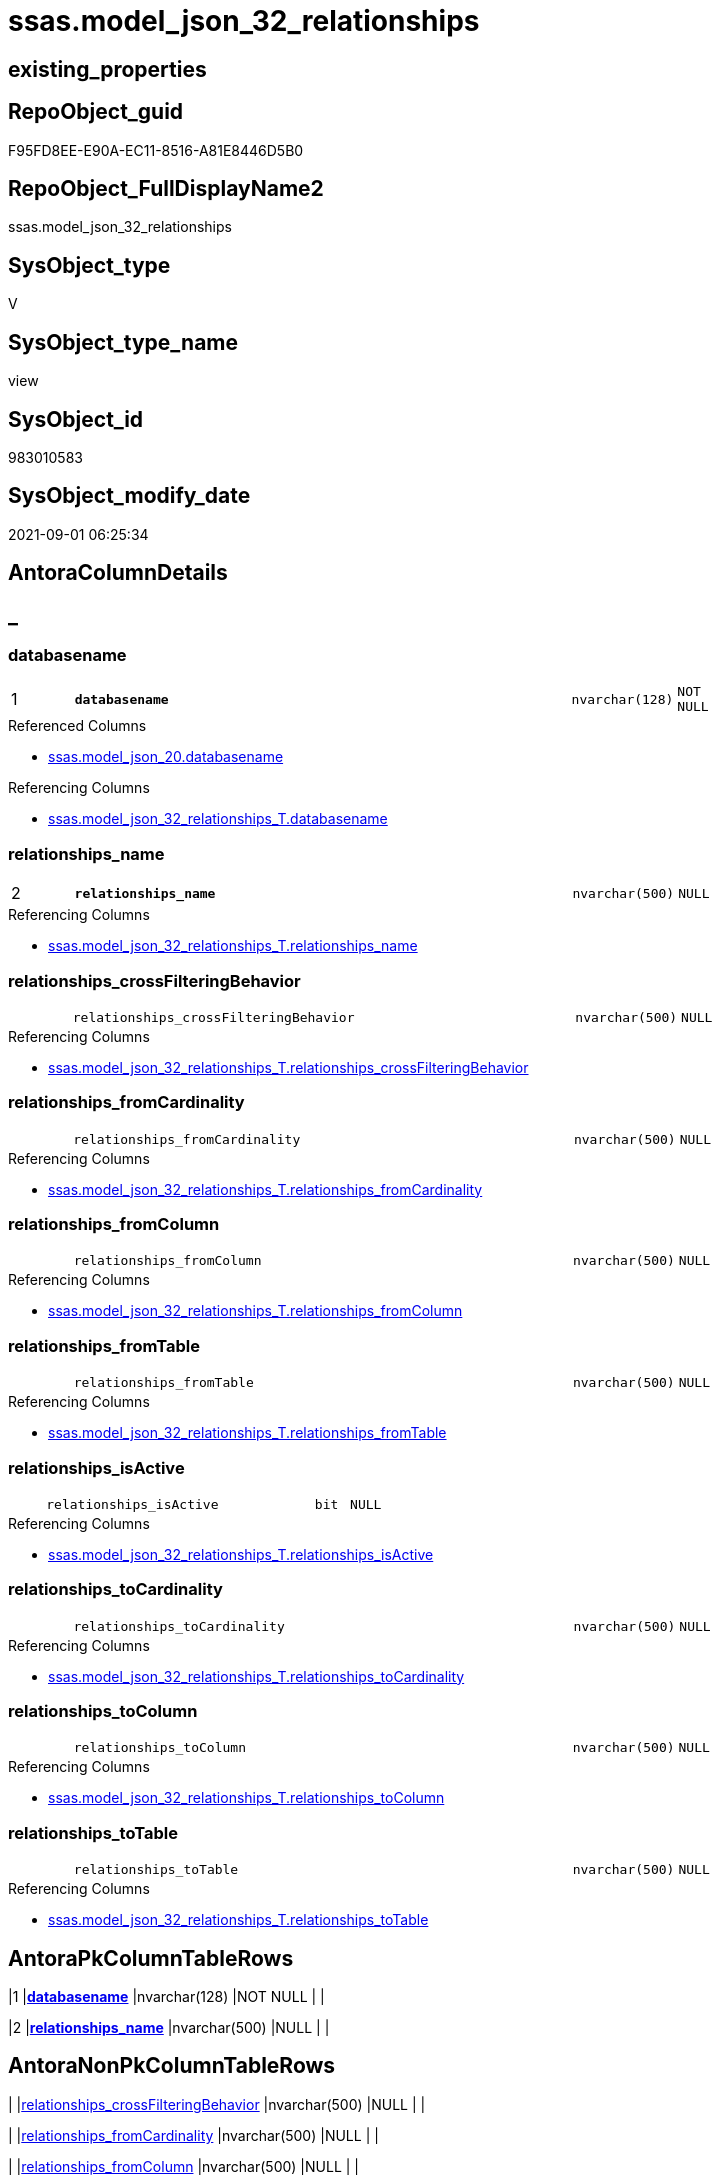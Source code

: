 // tag::HeaderFullDisplayName[]
= ssas.model_json_32_relationships
// end::HeaderFullDisplayName[]

== existing_properties

// tag::existing_properties[]
:ExistsProperty--antorareferencedlist:
:ExistsProperty--antorareferencinglist:
:ExistsProperty--is_repo_managed:
:ExistsProperty--is_ssas:
:ExistsProperty--pk_index_guid:
:ExistsProperty--pk_indexpatterncolumndatatype:
:ExistsProperty--pk_indexpatterncolumnname:
:ExistsProperty--referencedobjectlist:
:ExistsProperty--sql_modules_definition:
:ExistsProperty--FK:
:ExistsProperty--AntoraIndexList:
:ExistsProperty--Columns:
// end::existing_properties[]

== RepoObject_guid

// tag::RepoObject_guid[]
F95FD8EE-E90A-EC11-8516-A81E8446D5B0
// end::RepoObject_guid[]

== RepoObject_FullDisplayName2

// tag::RepoObject_FullDisplayName2[]
ssas.model_json_32_relationships
// end::RepoObject_FullDisplayName2[]

== SysObject_type

// tag::SysObject_type[]
V 
// end::SysObject_type[]

== SysObject_type_name

// tag::SysObject_type_name[]
view
// end::SysObject_type_name[]

== SysObject_id

// tag::SysObject_id[]
983010583
// end::SysObject_id[]

== SysObject_modify_date

// tag::SysObject_modify_date[]
2021-09-01 06:25:34
// end::SysObject_modify_date[]

== AntoraColumnDetails

// tag::AntoraColumnDetails[]
[discrete]
== _


[#column-databasename]
=== databasename

[cols="d,8m,m,m,m,d"]
|===
|1
|*databasename*
|nvarchar(128)
|NOT NULL
|
|
|===

.Referenced Columns
--
* xref:ssas.model_json_20.adoc#column-databasename[+ssas.model_json_20.databasename+]
--

.Referencing Columns
--
* xref:ssas.model_json_32_relationships_t.adoc#column-databasename[+ssas.model_json_32_relationships_T.databasename+]
--


[#column-relationshipsunderlinename]
=== relationships_name

[cols="d,8m,m,m,m,d"]
|===
|2
|*relationships_name*
|nvarchar(500)
|NULL
|
|
|===

.Referencing Columns
--
* xref:ssas.model_json_32_relationships_t.adoc#column-relationshipsunderlinename[+ssas.model_json_32_relationships_T.relationships_name+]
--


[#column-relationshipsunderlinecrossfilteringbehavior]
=== relationships_crossFilteringBehavior

[cols="d,8m,m,m,m,d"]
|===
|
|relationships_crossFilteringBehavior
|nvarchar(500)
|NULL
|
|
|===

.Referencing Columns
--
* xref:ssas.model_json_32_relationships_t.adoc#column-relationshipsunderlinecrossfilteringbehavior[+ssas.model_json_32_relationships_T.relationships_crossFilteringBehavior+]
--


[#column-relationshipsunderlinefromcardinality]
=== relationships_fromCardinality

[cols="d,8m,m,m,m,d"]
|===
|
|relationships_fromCardinality
|nvarchar(500)
|NULL
|
|
|===

.Referencing Columns
--
* xref:ssas.model_json_32_relationships_t.adoc#column-relationshipsunderlinefromcardinality[+ssas.model_json_32_relationships_T.relationships_fromCardinality+]
--


[#column-relationshipsunderlinefromcolumn]
=== relationships_fromColumn

[cols="d,8m,m,m,m,d"]
|===
|
|relationships_fromColumn
|nvarchar(500)
|NULL
|
|
|===

.Referencing Columns
--
* xref:ssas.model_json_32_relationships_t.adoc#column-relationshipsunderlinefromcolumn[+ssas.model_json_32_relationships_T.relationships_fromColumn+]
--


[#column-relationshipsunderlinefromtable]
=== relationships_fromTable

[cols="d,8m,m,m,m,d"]
|===
|
|relationships_fromTable
|nvarchar(500)
|NULL
|
|
|===

.Referencing Columns
--
* xref:ssas.model_json_32_relationships_t.adoc#column-relationshipsunderlinefromtable[+ssas.model_json_32_relationships_T.relationships_fromTable+]
--


[#column-relationshipsunderlineisactive]
=== relationships_isActive

[cols="d,8m,m,m,m,d"]
|===
|
|relationships_isActive
|bit
|NULL
|
|
|===

.Referencing Columns
--
* xref:ssas.model_json_32_relationships_t.adoc#column-relationshipsunderlineisactive[+ssas.model_json_32_relationships_T.relationships_isActive+]
--


[#column-relationshipsunderlinetocardinality]
=== relationships_toCardinality

[cols="d,8m,m,m,m,d"]
|===
|
|relationships_toCardinality
|nvarchar(500)
|NULL
|
|
|===

.Referencing Columns
--
* xref:ssas.model_json_32_relationships_t.adoc#column-relationshipsunderlinetocardinality[+ssas.model_json_32_relationships_T.relationships_toCardinality+]
--


[#column-relationshipsunderlinetocolumn]
=== relationships_toColumn

[cols="d,8m,m,m,m,d"]
|===
|
|relationships_toColumn
|nvarchar(500)
|NULL
|
|
|===

.Referencing Columns
--
* xref:ssas.model_json_32_relationships_t.adoc#column-relationshipsunderlinetocolumn[+ssas.model_json_32_relationships_T.relationships_toColumn+]
--


[#column-relationshipsunderlinetotable]
=== relationships_toTable

[cols="d,8m,m,m,m,d"]
|===
|
|relationships_toTable
|nvarchar(500)
|NULL
|
|
|===

.Referencing Columns
--
* xref:ssas.model_json_32_relationships_t.adoc#column-relationshipsunderlinetotable[+ssas.model_json_32_relationships_T.relationships_toTable+]
--


// end::AntoraColumnDetails[]

== AntoraPkColumnTableRows

// tag::AntoraPkColumnTableRows[]
|1
|*<<column-databasename>>*
|nvarchar(128)
|NOT NULL
|
|

|2
|*<<column-relationshipsunderlinename>>*
|nvarchar(500)
|NULL
|
|









// end::AntoraPkColumnTableRows[]

== AntoraNonPkColumnTableRows

// tag::AntoraNonPkColumnTableRows[]


|
|<<column-relationshipsunderlinecrossfilteringbehavior>>
|nvarchar(500)
|NULL
|
|

|
|<<column-relationshipsunderlinefromcardinality>>
|nvarchar(500)
|NULL
|
|

|
|<<column-relationshipsunderlinefromcolumn>>
|nvarchar(500)
|NULL
|
|

|
|<<column-relationshipsunderlinefromtable>>
|nvarchar(500)
|NULL
|
|

|
|<<column-relationshipsunderlineisactive>>
|bit
|NULL
|
|

|
|<<column-relationshipsunderlinetocardinality>>
|nvarchar(500)
|NULL
|
|

|
|<<column-relationshipsunderlinetocolumn>>
|nvarchar(500)
|NULL
|
|

|
|<<column-relationshipsunderlinetotable>>
|nvarchar(500)
|NULL
|
|

// end::AntoraNonPkColumnTableRows[]

== AntoraIndexList

// tag::AntoraIndexList[]

[#index-pkunderlinemodelunderlinejsonunderline32underlinerelationships]
=== PK_model_json_32_relationships

* IndexSemanticGroup: xref:other/indexsemanticgroup.adoc#startbnoblankgroupendb[no_group]
+
--
* <<column-databasename>>; nvarchar(128)
* <<column-relationships_name>>; nvarchar(500)
--
* PK, Unique, Real: 1, 1, 0


[#index-idxunderlinemodelunderlinejsonunderline32underlinerelationshipsunderlineunderline2]
=== idx_model_json_32_relationships++__++2

* IndexSemanticGroup: xref:other/indexsemanticgroup.adoc#startbnoblankgroupendb[no_group]
+
--
* <<column-databasename>>; nvarchar(128)
--
* PK, Unique, Real: 0, 0, 0

// end::AntoraIndexList[]

== AntoraMeasureDetails

// tag::AntoraMeasureDetails[]

// end::AntoraMeasureDetails[]

== AntoraParameterList

// tag::AntoraParameterList[]

// end::AntoraParameterList[]

== AntoraXrefCulturesList

// tag::AntoraXrefCulturesList[]
* xref:dhw:sqldb:ssas.model_json_32_relationships.adoc[] - 
// end::AntoraXrefCulturesList[]

== cultures_count

// tag::cultures_count[]
1
// end::cultures_count[]

== Other tags

source: property.RepoObjectProperty_cross As rop_cross


=== additional_reference_csv

// tag::additional_reference_csv[]

// end::additional_reference_csv[]


=== AdocUspSteps

// tag::adocuspsteps[]

// end::adocuspsteps[]


=== AntoraReferencedList

// tag::antorareferencedlist[]
* xref:ssas.model_json_20.adoc[]
// end::antorareferencedlist[]


=== AntoraReferencingList

// tag::antorareferencinglist[]
* xref:ssas.model_json_32_relationships_t.adoc[]
* xref:ssas.usp_persist_model_json_32_relationships_t.adoc[]
// end::antorareferencinglist[]


=== Description

// tag::description[]

// end::description[]


=== ExampleUsage

// tag::exampleusage[]

// end::exampleusage[]


=== exampleUsage_2

// tag::exampleusage_2[]

// end::exampleusage_2[]


=== exampleUsage_3

// tag::exampleusage_3[]

// end::exampleusage_3[]


=== exampleUsage_4

// tag::exampleusage_4[]

// end::exampleusage_4[]


=== exampleUsage_5

// tag::exampleusage_5[]

// end::exampleusage_5[]


=== exampleWrong_Usage

// tag::examplewrong_usage[]

// end::examplewrong_usage[]


=== has_execution_plan_issue

// tag::has_execution_plan_issue[]

// end::has_execution_plan_issue[]


=== has_get_referenced_issue

// tag::has_get_referenced_issue[]

// end::has_get_referenced_issue[]


=== has_history

// tag::has_history[]

// end::has_history[]


=== has_history_columns

// tag::has_history_columns[]

// end::has_history_columns[]


=== InheritanceType

// tag::inheritancetype[]

// end::inheritancetype[]


=== is_persistence

// tag::is_persistence[]

// end::is_persistence[]


=== is_persistence_check_duplicate_per_pk

// tag::is_persistence_check_duplicate_per_pk[]

// end::is_persistence_check_duplicate_per_pk[]


=== is_persistence_check_for_empty_source

// tag::is_persistence_check_for_empty_source[]

// end::is_persistence_check_for_empty_source[]


=== is_persistence_delete_changed

// tag::is_persistence_delete_changed[]

// end::is_persistence_delete_changed[]


=== is_persistence_delete_missing

// tag::is_persistence_delete_missing[]

// end::is_persistence_delete_missing[]


=== is_persistence_insert

// tag::is_persistence_insert[]

// end::is_persistence_insert[]


=== is_persistence_truncate

// tag::is_persistence_truncate[]

// end::is_persistence_truncate[]


=== is_persistence_update_changed

// tag::is_persistence_update_changed[]

// end::is_persistence_update_changed[]


=== is_repo_managed

// tag::is_repo_managed[]
0
// end::is_repo_managed[]


=== is_ssas

// tag::is_ssas[]
0
// end::is_ssas[]


=== microsoft_database_tools_support

// tag::microsoft_database_tools_support[]

// end::microsoft_database_tools_support[]


=== MS_Description

// tag::ms_description[]

// end::ms_description[]


=== persistence_source_RepoObject_fullname

// tag::persistence_source_repoobject_fullname[]

// end::persistence_source_repoobject_fullname[]


=== persistence_source_RepoObject_fullname2

// tag::persistence_source_repoobject_fullname2[]

// end::persistence_source_repoobject_fullname2[]


=== persistence_source_RepoObject_guid

// tag::persistence_source_repoobject_guid[]

// end::persistence_source_repoobject_guid[]


=== persistence_source_RepoObject_xref

// tag::persistence_source_repoobject_xref[]

// end::persistence_source_repoobject_xref[]


=== pk_index_guid

// tag::pk_index_guid[]
0BB0C093-EC0A-EC11-8516-A81E8446D5B0
// end::pk_index_guid[]


=== pk_IndexPatternColumnDatatype

// tag::pk_indexpatterncolumndatatype[]
nvarchar(128),nvarchar(500)
// end::pk_indexpatterncolumndatatype[]


=== pk_IndexPatternColumnName

// tag::pk_indexpatterncolumnname[]
databasename,relationships_name
// end::pk_indexpatterncolumnname[]


=== pk_IndexSemanticGroup

// tag::pk_indexsemanticgroup[]

// end::pk_indexsemanticgroup[]


=== ReferencedObjectList

// tag::referencedobjectlist[]
* [ssas].[model_json_20]
// end::referencedobjectlist[]


=== usp_persistence_RepoObject_guid

// tag::usp_persistence_repoobject_guid[]

// end::usp_persistence_repoobject_guid[]


=== UspExamples

// tag::uspexamples[]

// end::uspexamples[]


=== uspgenerator_usp_id

// tag::uspgenerator_usp_id[]

// end::uspgenerator_usp_id[]


=== UspParameters

// tag::uspparameters[]

// end::uspparameters[]

== Boolean Attributes

source: property.RepoObjectProperty WHERE property_int = 1

// tag::boolean_attributes[]

// end::boolean_attributes[]

== sql_modules_definition

// tag::sql_modules_definition[]
[%collapsible]
=======
[source,sql,numbered]
----

/*
--check

Select
    Distinct
    j2.[Key]
  , j2.Type
From
    ssas.model_json_20                              As T1
    Cross Apply OpenJson ( T1.l2_relationships_ja ) As j1
    Cross Apply OpenJson ( j1.Value ) As j2
order by
    j2.[Key]
  , j2.Type
Go
*/
CREATE View ssas.model_json_32_relationships
As
Select
    T1.databasename
  , j2.relationships_name
  , j2.relationships_crossFilteringBehavior
  , j2.relationships_fromCardinality
  , j2.relationships_fromColumn
  , j2.relationships_fromTable
  , j2.relationships_isActive
  , j2.relationships_toCardinality
  , j2.relationships_toColumn
  , j2.relationships_toTable
From
    ssas.model_json_20                              As T1
    Cross Apply OpenJson ( T1.l2_relationships_ja ) As j1
    Cross Apply
    OpenJson ( j1.Value )
    With
    (
        relationships_name NVarchar ( 500 ) N'$.name'
      , relationships_crossFilteringBehavior NVarchar ( 500 ) N'$.crossFilteringBehavior'
      , relationships_fromCardinality NVarchar ( 500 ) N'$.fromCardinality'
      , relationships_fromColumn NVarchar ( 500 ) N'$.fromColumn'
      , relationships_fromTable NVarchar ( 500 ) N'$.fromTable'
      , relationships_isActive Bit N'$.isActive'
      , relationships_toCardinality NVarchar ( 500 ) N'$.toCardinality' --currently not in my models, but it could exists for 1:1 relationships?
      , relationships_toColumn NVarchar ( 500 ) N'$.toColumn'
      , relationships_toTable NVarchar ( 500 ) N'$.toTable'
    ) As j2

----
=======
// end::sql_modules_definition[]


